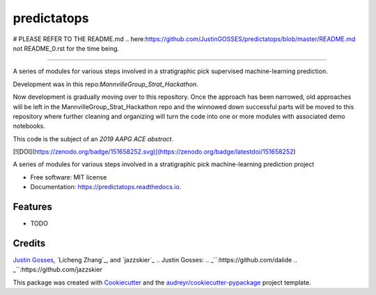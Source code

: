 ==============
predictatops
==============

# PLEASE REFER TO THE README.md .. _`here`:https://github.com/JustinGOSSES/predictatops/blob/master/README.md not README_0.rst for the time being.







-----------------------------



A series of modules for various steps involved in a stratigraphic pick supervised machine-learning prediction.

Development was in this repo:`MannvilleGroup_Strat_Hackathon`.

.. _`MannvilleGroup_Strat_Hackathon`:https://github.com/JustinGOSSES/MannvilleGroup_Strat_Hackathon

Now development is gradually moving over to this repository. Once the approach has been narrowed, old approaches will be left in the MannvilleGroup_Strat_Hackathon repo and the winnowed down successful parts will be moved to this repository where further cleaning and organizing will turn the code into one or more modules with associated demo notebooks. 

This code is the subject of an `2019 AAPG ACE abstract`.

.. _`2019 AAPG ACE abstract`:https://github.com/JustinGOSSES/predictatops/blob/master/AAPG_Abstract_2019ACE.md


[![DOI](https://zenodo.org/badge/151658252.svg)](https://zenodo.org/badge/latestdoi/151658252)


.. image:: https://img.shields.io/pypi/v/predictatops.svg
        :target: https://pypi.python.org/pypi/predictatops

.. image:: https://img.shields.io/travis/JustinGOSSES/predictatops.svg
        :target: https://travis-ci.org/JustinGOSSES/predictatops

.. image:: https://readthedocs.org/projects/predictatops/badge/?version=latest
        :target: https://predictatops.readthedocs.io/en/latest/?badge=latest
        :alt: Documentation Status


.. image:: https://pyup.io/repos/github/JustinGOSSES/predictatops/shield.svg
     :target: https://pyup.io/repos/github/JustinGOSSES/predictatops/
     :alt: Updates



A series of modules for various steps involved in a stratigraphic pick machine-learning prediction project


* Free software: MIT license
* Documentation: https://predictatops.readthedocs.io.


Features
--------

* TODO

Credits
-------
`Justin Gosses`_, `Licheng Zhang`_, and `jazzskier`_
.. _`Justin Gosses`:
.. _``:https://github.com/dalide
.. _``:https://github.com/jazzskier

This package was created with Cookiecutter_ and the `audreyr/cookiecutter-pypackage`_ project template.

.. _Cookiecutter: https://github.com/audreyr/cookiecutter
.. _`audreyr/cookiecutter-pypackage`: https://github.com/audreyr/cookiecutter-pypackage
